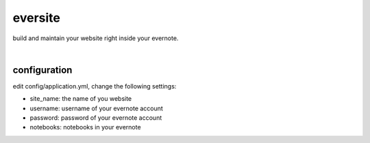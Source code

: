 eversite
========
build and maintain your website right inside your evernote.

|

configuration
-------------
edit config/application.yml, change the following settings:

- site_name: the name of you website
- username: username of your evernote account
- password: password of your evernote account
- notebooks: notebooks in your evernote